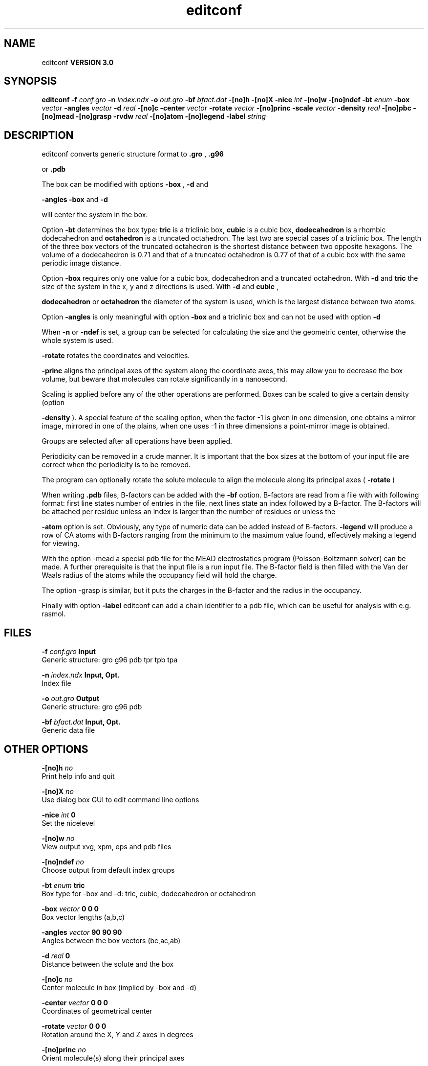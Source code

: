.TH editconf 1 "Tue 15 May 2001"
.SH NAME
editconf
.B VERSION 3.0
.SH SYNOPSIS
\f3editconf\fP
.BI "-f" " conf.gro "
.BI "-n" " index.ndx "
.BI "-o" " out.gro "
.BI "-bf" " bfact.dat "
.BI "-[no]h" ""
.BI "-[no]X" ""
.BI "-nice" " int "
.BI "-[no]w" ""
.BI "-[no]ndef" ""
.BI "-bt" " enum "
.BI "-box" " vector "
.BI "-angles" " vector "
.BI "-d" " real "
.BI "-[no]c" ""
.BI "-center" " vector "
.BI "-rotate" " vector "
.BI "-[no]princ" ""
.BI "-scale" " vector "
.BI "-density" " real "
.BI "-[no]pbc" ""
.BI "-[no]mead" ""
.BI "-[no]grasp" ""
.BI "-rvdw" " real "
.BI "-[no]atom" ""
.BI "-[no]legend" ""
.BI "-label" " string "
.SH DESCRIPTION
editconf converts generic structure format to 
.B .gro
, 
.B .g96

or 
.B .pdb
.



The box can be modified with options 
.B -box
, 
.B -d
and

.B -angles
. Both 
.B -box
and 
.B -d

will center the system in the box.



Option 
.B -bt
determines the box type: 
.B tric
is a
triclinic box, 
.B cubic
is a cubic box, 
.B dodecahedron
is
a rhombic dodecahedron and 
.B octahedron
is a truncated octahedron.
The last two are special cases of a triclinic box.
The length of the three box vectors of the truncated octahedron is the
shortest distance between two opposite hexagons.
The volume of a dodecahedron is 0.71 and that of a truncated octahedron
is 0.77 of that of a cubic box with the same periodic image distance.



Option 
.B -box
requires only
one value for a cubic box, dodecahedron and a truncated octahedron.
With 
.B -d
and 
.B tric
the size of the system in the x, y
and z directions is used. With 
.B -d
and 
.B cubic
,

.B dodecahedron
or 
.B octahedron
the diameter of the system
is used, which is the largest distance between two atoms.



Option 
.B -angles
is only meaningful with option 
.B -box
and
a triclinic box and can not be used with option 
.B -d
.



When 
.B -n
or 
.B -ndef
is set, a group
can be selected for calculating the size and the geometric center,
otherwise the whole system is used.




.B -rotate
rotates the coordinates and velocities.

.B -princ
aligns the principal axes of the system along the
coordinate axes, this may allow you to decrease the box volume,
but beware that molecules can rotate significantly in a nanosecond.


Scaling is applied before any of the other operations are
performed. Boxes can be scaled to give a certain density (option

.B -density
). A special feature of the scaling option, when the
factor -1 is given in one dimension, one obtains a mirror image,
mirrored in one of the plains, when one uses -1 in three dimensions
a point-mirror image is obtained.


Groups are selected after all operations have been applied.


Periodicity can be removed in a crude manner.
It is important that the box sizes at the bottom of your input file
are correct when the periodicity is to be removed.



The program can optionally rotate the solute molecule to align the
molecule along its principal axes (
.B -rotate
)



When writing 
.B .pdb
files, B-factors can be
added with the 
.B -bf
option. B-factors are read
from a file with with following format: first line states number of
entries in the file, next lines state an index
followed by a B-factor. The B-factors will be attached per residue
unless an index is larger than the number of residues or unless the

.B -atom
option is set. Obviously, any type of numeric data can
be added instead of B-factors. 
.B -legend
will produce
a row of CA atoms with B-factors ranging from the minimum to the
maximum value found, effectively making a legend for viewing.



With the option -mead a special pdb file for the MEAD electrostatics
program (Poisson-Boltzmann solver) can be made. A further prerequisite
is that the input file is a run input file.
The B-factor field is then filled with the Van der Waals radius
of the atoms while the occupancy field will hold the charge.



The option -grasp is similar, but it puts the charges in the B-factor
and the radius in the occupancy.



Finally with option 
.B -label
editconf can add a chain identifier
to a pdb file, which can be useful for analysis with e.g. rasmol.
.SH FILES
.BI "-f" " conf.gro" 
.B Input
 Generic structure: gro g96 pdb tpr tpb tpa 

.BI "-n" " index.ndx" 
.B Input, Opt.
 Index file 

.BI "-o" " out.gro" 
.B Output
 Generic structure: gro g96 pdb 

.BI "-bf" " bfact.dat" 
.B Input, Opt.
 Generic data file 

.SH OTHER OPTIONS
.BI "-[no]h"  "    no"
 Print help info and quit

.BI "-[no]X"  "    no"
 Use dialog box GUI to edit command line options

.BI "-nice"  " int" " 0" 
 Set the nicelevel

.BI "-[no]w"  "    no"
 View output xvg, xpm, eps and pdb files

.BI "-[no]ndef"  "    no"
 Choose output from default index groups

.BI "-bt"  " enum" " tric" 
 Box type for -box and -d: tric, cubic, dodecahedron or octahedron

.BI "-box"  " vector" " 0 0 0" 
 Box vector lengths (a,b,c)

.BI "-angles"  " vector" " 90 90 90" 
 Angles between the box vectors (bc,ac,ab)

.BI "-d"  " real" "      0" 
 Distance between the solute and the box

.BI "-[no]c"  "    no"
 Center molecule in box (implied by -box and -d)

.BI "-center"  " vector" " 0 0 0" 
 Coordinates of geometrical center

.BI "-rotate"  " vector" " 0 0 0" 
 Rotation around the X, Y and Z axes in degrees

.BI "-[no]princ"  "    no"
 Orient molecule(s) along their principal axes

.BI "-scale"  " vector" " 1 1 1" 
 Scaling factor

.BI "-density"  " real" "   1000" 
 Density (g/l) of the output box achieved by scaling

.BI "-[no]pbc"  "    no"
 Remove the periodicity (make molecule whole again)

.BI "-[no]mead"  "    no"
 Store the charge of the atom in the occupancy field and the radius of the atom in the B-factor field

.BI "-[no]grasp"  "    no"
 Store the charge of the atom in the B-factor field and the radius of the atom in the occupancy field

.BI "-rvdw"  " real" "   0.12" 
 Default Van der Waals radius if one can not be found in the database

.BI "-[no]atom"  "    no"
 Force B-factor attachment per atom

.BI "-[no]legend"  "    no"
 Make B-factor legend

.BI "-label"  " string" " A" 
 Add chain label for all residues

.SH DIAGNOSTICS
\- For complex molecules, the periodicity removal routine may break down, in that case you can use trjconv

